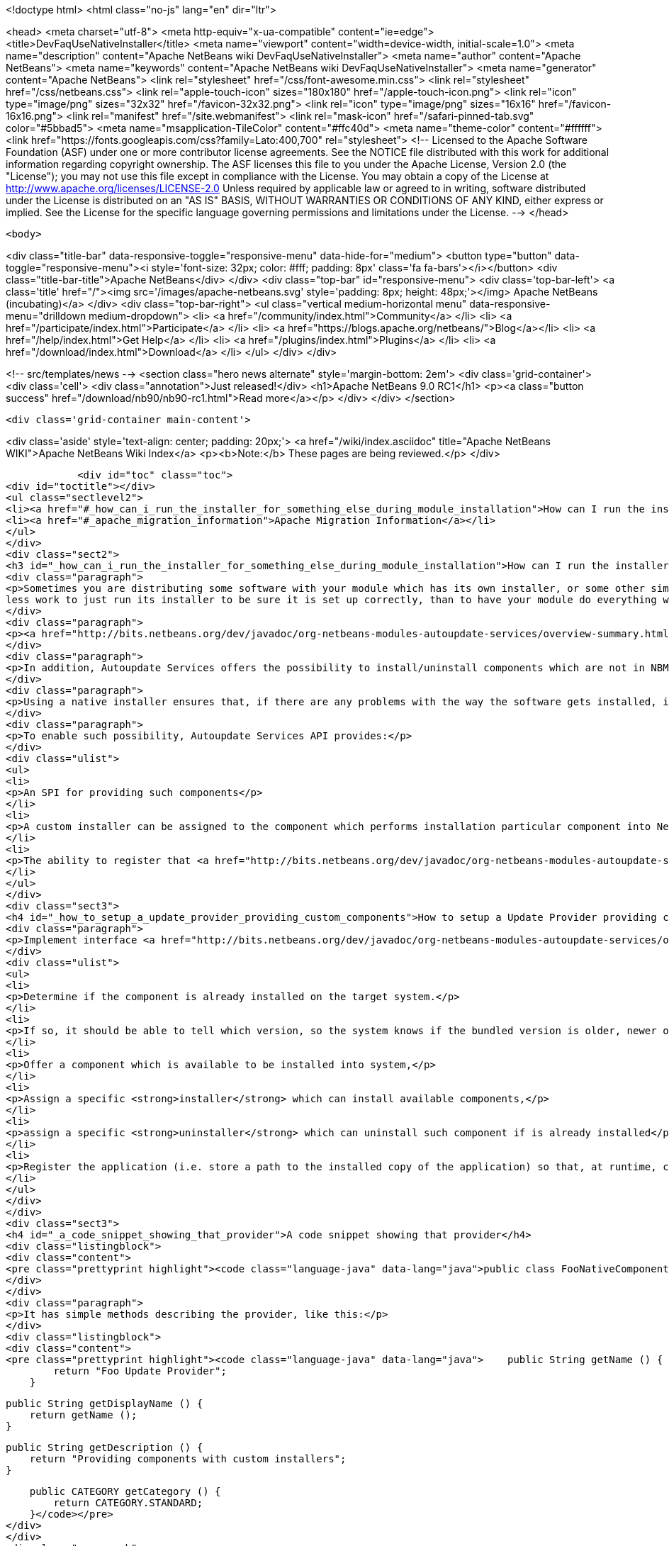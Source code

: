 

<!doctype html>
<html class="no-js" lang="en" dir="ltr">
    
<head>
    <meta charset="utf-8">
    <meta http-equiv="x-ua-compatible" content="ie=edge">
    <title>DevFaqUseNativeInstaller</title>
    <meta name="viewport" content="width=device-width, initial-scale=1.0">
    <meta name="description" content="Apache NetBeans wiki DevFaqUseNativeInstaller">
    <meta name="author" content="Apache NetBeans">
    <meta name="keywords" content="Apache NetBeans wiki DevFaqUseNativeInstaller">
    <meta name="generator" content="Apache NetBeans">
    <link rel="stylesheet" href="/css/font-awesome.min.css">
    <link rel="stylesheet" href="/css/netbeans.css">
    <link rel="apple-touch-icon" sizes="180x180" href="/apple-touch-icon.png">
    <link rel="icon" type="image/png" sizes="32x32" href="/favicon-32x32.png">
    <link rel="icon" type="image/png" sizes="16x16" href="/favicon-16x16.png">
    <link rel="manifest" href="/site.webmanifest">
    <link rel="mask-icon" href="/safari-pinned-tab.svg" color="#5bbad5">
    <meta name="msapplication-TileColor" content="#ffc40d">
    <meta name="theme-color" content="#ffffff">
    <link href="https://fonts.googleapis.com/css?family=Lato:400,700" rel="stylesheet"> 
    <!--
        Licensed to the Apache Software Foundation (ASF) under one
        or more contributor license agreements.  See the NOTICE file
        distributed with this work for additional information
        regarding copyright ownership.  The ASF licenses this file
        to you under the Apache License, Version 2.0 (the
        "License"); you may not use this file except in compliance
        with the License.  You may obtain a copy of the License at
        http://www.apache.org/licenses/LICENSE-2.0
        Unless required by applicable law or agreed to in writing,
        software distributed under the License is distributed on an
        "AS IS" BASIS, WITHOUT WARRANTIES OR CONDITIONS OF ANY
        KIND, either express or implied.  See the License for the
        specific language governing permissions and limitations
        under the License.
    -->
</head>


    <body>
        

<div class="title-bar" data-responsive-toggle="responsive-menu" data-hide-for="medium">
    <button type="button" data-toggle="responsive-menu"><i style='font-size: 32px; color: #fff; padding: 8px' class='fa fa-bars'></i></button>
    <div class="title-bar-title">Apache NetBeans</div>
</div>
<div class="top-bar" id="responsive-menu">
    <div class='top-bar-left'>
        <a class='title' href="/"><img src='/images/apache-netbeans.svg' style='padding: 8px; height: 48px;'></img> Apache NetBeans (incubating)</a>
    </div>
    <div class="top-bar-right">
        <ul class="vertical medium-horizontal menu" data-responsive-menu="drilldown medium-dropdown">
            <li> <a href="/community/index.html">Community</a> </li>
            <li> <a href="/participate/index.html">Participate</a> </li>
            <li> <a href="https://blogs.apache.org/netbeans/">Blog</a></li>
            <li> <a href="/help/index.html">Get Help</a> </li>
            <li> <a href="/plugins/index.html">Plugins</a> </li>
            <li> <a href="/download/index.html">Download</a> </li>
        </ul>
    </div>
</div>


        
<!-- src/templates/news -->
<section class="hero news alternate" style='margin-bottom: 2em'>
    <div class='grid-container'>
        <div class='cell'>
            <div class="annotation">Just released!</div>
            <h1>Apache NetBeans 9.0 RC1</h1>
            <p><a class="button success" href="/download/nb90/nb90-rc1.html">Read more</a></p>
        </div>
    </div>
</section>

        <div class='grid-container main-content'>
            
<div class='aside' style='text-align: center; padding: 20px;'>
    <a href="/wiki/index.asciidoc" title="Apache NetBeans WIKI">Apache NetBeans Wiki Index</a>
    <p><b>Note:</b> These pages are being reviewed.</p>
</div>

            <div id="toc" class="toc">
<div id="toctitle"></div>
<ul class="sectlevel2">
<li><a href="#_how_can_i_run_the_installer_for_something_else_during_module_installation">How can I run the installer for something else during module installation?</a></li>
<li><a href="#_apache_migration_information">Apache Migration Information</a></li>
</ul>
</div>
<div class="sect2">
<h3 id="_how_can_i_run_the_installer_for_something_else_during_module_installation">How can I run the installer for something else during module installation?</h3>
<div class="paragraph">
<p>Sometimes you are distributing some software with your module which has its own installer, or some other similar code which needs to be run once to get everything needed installed on the user&#8217;s system.  If you are distributing some software (which perhaps you did not write), and it has its own installer, it is
less work to just run its installer to be sure it is set up correctly, than to have your module do everything which that installer does too (and possibly get something wrong).</p>
</div>
<div class="paragraph">
<p><a href="http://bits.netbeans.org/dev/javadoc/org-netbeans-modules-autoupdate-services/overview-summary.html">Autoupdate Services</a> primary handles NetBeans plugins based on <a href="DevFaqWhatIsNbm.asciidoc">NBM</a> packaging.</p>
</div>
<div class="paragraph">
<p>In addition, Autoupdate Services offers the possibility to install/uninstall components which are not in NBM format. This possibility has been designed to support such use-cases - for example, to install an application Servers such as <a href="http://glassfish.dev.java.net">GlassFish</a> by running its own installer.</p>
</div>
<div class="paragraph">
<p>Using a native installer ensures that, if there are any problems with the way the software gets installed, it is a problem with the native installer, not your code.</p>
</div>
<div class="paragraph">
<p>To enable such possibility, Autoupdate Services API provides:</p>
</div>
<div class="ulist">
<ul>
<li>
<p>An SPI for providing such components</p>
</li>
<li>
<p>A custom installer can be assigned to the component which performs installation particular component into NetBeans</p>
</li>
<li>
<p>The ability to register that <a href="http://bits.netbeans.org/dev/javadoc/org-netbeans-modules-autoupdate-services/org/netbeans/spi/autoupdate/UpdateProvider.html">special provider</a> among other of providers - a common Update Center</p>
</li>
</ul>
</div>
<div class="sect3">
<h4 id="_how_to_setup_a_update_provider_providing_custom_components">How to setup a Update Provider providing custom components?</h4>
<div class="paragraph">
<p>Implement interface <a href="http://bits.netbeans.org/dev/javadoc/org-netbeans-modules-autoupdate-services/org/netbeans/spi/autoupdate/UpdateProvider.html">UpdateProvider</a> to make a provider for your component that has its own installer. This provider has to:</p>
</div>
<div class="ulist">
<ul>
<li>
<p>Determine if the component is already installed on the target system.</p>
</li>
<li>
<p>If so, it should be able to tell which version, so the system knows if the bundled version is older, newer or the same version</p>
</li>
<li>
<p>Offer a component which is available to be installed into system,</p>
</li>
<li>
<p>Assign a specific <strong>installer</strong> which can install available components,</p>
</li>
<li>
<p>assign a specific <strong>uninstaller</strong> which can uninstall such component if is already installed</p>
</li>
<li>
<p>Register the application (i.e. store a path to the installed copy of the application) so that, at runtime, code that needs to use the custom-installed software can find it</p>
</li>
</ul>
</div>
</div>
<div class="sect3">
<h4 id="_a_code_snippet_showing_that_provider">A code snippet showing that provider</h4>
<div class="listingblock">
<div class="content">
<pre class="prettyprint highlight"><code class="language-java" data-lang="java">public class FooNativeComponentProvider implements org.netbeans.spi.autoupdate.UpdateProvider {...}</code></pre>
</div>
</div>
<div class="paragraph">
<p>It has simple methods describing the provider, like this:</p>
</div>
<div class="listingblock">
<div class="content">
<pre class="prettyprint highlight"><code class="language-java" data-lang="java">    public String getName () {
        return "Foo Update Provider";
    }

    public String getDisplayName () {
        return getName ();
    }

    public String getDescription () {
        return "Providing components with custom installers";
    }

    public CATEGORY getCategory () {
        return CATEGORY.STANDARD;
    }</code></pre>
</div>
</div>
<div class="paragraph">
<p>The essential method <strong><code>getUpdateItems</code></strong> will return <a href="http://bits.netbeans.org/dev/javadoc/org-netbeans-modules-autoupdate-services/org/netbeans/spi/autoupdate/UpdateItem.html">UpdateItems</a> which matches these components. It has to return an <code>UpdateItem</code> both for installed component and for available component what has not been installed yet.</p>
</div>
<div class="listingblock">
<div class="content">
<pre class="prettyprint highlight"><code class="language-java" data-lang="java">    public Map&lt;String, UpdateItem&gt; getUpdateItems () throws IOException {
        Map&lt;String, UpdateItem&gt; res = new HashMap&lt;String, UpdateItem&gt; ();


        // 1. provide already installed version

        // get installed version
        String installed = NbPreferences.forModule (FooNativeComponentProvider.class).get (FOO_CODE_NAME, null);

        // some foo-native-runtime is installed
        if (installed != null) {
            res.put (FOO_CODE_NAME + installed, getInstalledUpdateItem (installed));
        }

        // 2. provide also version available to install

        // for this example: If none version hasn't been installed yet then provider the version 3.0
        if (installed == null) {
            res.put (FOO_CODE_NAME + "_3.0", getAvailableUpdateItem ("3.0"));

        // if the version 3.0 is installed then provide newer version 3.1
        } else if ("3.0".equals (installed)) {
            res.put (FOO_CODE_NAME + "_3.1", getAvailableUpdateItem ("3.1"));
        }

        return res;
    }</code></pre>
</div>
</div>
<div class="paragraph">
<p>There are two factory methods <strong><code>getInstalledUpdateItem</code></strong> and <strong><code>getAvailableUpdateItem</code></strong>.  Both are using SPI <a href="http://bits.netbeans.org/dev/javadoc/org-netbeans-modules-autoupdate-services/org/netbeans/spi/autoupdate/UpdateItem.html#createNativeComponent(java.lang.String,%20java.lang.String,%20java.lang.String,%20java.util.Set,%20java.lang.String,%20java.lang.String,%20java.lang.Boolean,%20java.lang.Boolean,%20java.lang.String,%20org.netbeans.spi.autoupdate.CustomInstaller,%20org.netbeans.spi.autoupdate.UpdateLicense)">UpdateItem.create(Installed)NativeComponent</a></p>
</div>
<div class="paragraph">
<p>Add an <code>UpdateItem</code> matching available component first.  The provider has to specify a name, display name, download size and so forth.</p>
</div>
<div class="paragraph">
<p>The most important parts are <a href="http://bits.netbeans.org/dev/javadoc/org-netbeans-modules-autoupdate-services/org/netbeans/spi/autoupdate/CustomInstaller.html">CustomInstaller</a> and <a href="http://bits.netbeans.org/dev/javadoc/org-netbeans-modules-autoupdate-services/org/netbeans/spi/autoupdate/CustomUninstaller.html">CustomUninstaller</a>. For example:</p>
</div>
<div class="listingblock">
<div class="content">
<pre class="prettyprint highlight"><code class="language-java" data-lang="java">    private static UpdateItem getAvailableUpdateItem (String specificationVersion) {
        String displayName = "Foo Runtime " + specificationVersion;
        String description = "Foo Runtime " + specificationVersion + " with native installer";
        String downloadSize = "2815";
        CustomInstaller ci = FooInstaller.getInstaller ();
        assert ci != null;
        UpdateLicense license = UpdateLicense.createUpdateLicense ("none-license", "no-license");
        UpdateItem item = UpdateItem.createNativeComponent (
                                                    FOO_CODE_NAME,
                                                    specificationVersion,
                                                    downloadSize,
                                                    null, // dependencies
                                                    displayName,
                                                    description,
                                                    false, false, "my-cluster",
                                                    ci,
                                                    license);
        return item;
    }</code></pre>
</div>
</div>
<div class="paragraph">
<p>Now, for an already-installed copy of the software:</p>
</div>
<div class="listingblock">
<div class="content">
<pre class="prettyprint highlight"><code class="language-java" data-lang="java">    private static UpdateItem getInstalledUpdateItem (String specificationVersion) {
        String displayName = "Foo Runtime " + specificationVersion;
        String description = "Foo Runtime " + specificationVersion + " with own installer";
        CustomUninstaller cu = FooUninstaller.getUninstaller ();
        assert cu != null;
        UpdateItem item = UpdateItem.createInstalledNativeComponent (
                                                    FOO_CODE_NAME,
                                                    specificationVersion,
                                                    null, // dependencies
                                                    displayName,
                                                    description,
                                                    cu);
        return item;
    }</code></pre>
</div>
</div>
<div class="paragraph">
<p>So, what does a custom installer look like? It it quite simple, look on</p>
</div>
<div class="listingblock">
<div class="content">
<pre class="prettyprint highlight"><code class="language-java" data-lang="java">public class FooInstaller implements org.netbeans.spi.autoupdate.CustomInstaller {
    /** This code will be called back while installing the corresponding native component
     * from Plugin Manager Install Wizard.
     */
    public boolean install (String codeName, String specificationVersion, ProgressHandle handle) throws OperationException {
        // CustomInstaller has to start `org.netbeans.api.progress.ProgressHandle` !!!
        handle.start ();

        // a custom code which invokes installation of native component actually
        .......
    }
}</code></pre>
</div>
</div>
</div>
<div class="sect3">
<h4 id="_how_to_register_updateprovider_in_my_application">How to register UpdateProvider in my application?</h4>
<div class="paragraph">
<p>Using <a href="DevFaqModulesGeneral.asciidoc">META-INF/services</a> or (in NetBeans 6.9) the <code>@ServiceProvider</code> annotation (see <a href="https://blogs.oracle.com/geertjan/entry/meta_inf_services_vs_layer">Geertjan&#8217;s blog for more info</a>):</p>
</div>
<div class="olist arabic">
<ol class="arabic">
<li>
<p>Make a <code>META-INF/services</code> folder in sources of your NetBeans project where the provider is,</p>
</li>
<li>
<p>Make a file <code>org.netbeans.spi.autoupdate.UpdateProvider</code> in this folder,</p>
</li>
<li>
<p>Type name of class where <code>UpdateProvider</code> implemented, i.e. org.netbeans.modules.fooupdateprovider.FooNativeComponentProvider</p>
</li>
</ol>
</div>
<div class="paragraph">
<p>And , that&#8217;s it, the NetBeans Lookup system will read it and includes that provider among other providers registered in NetBeans application.</p>
</div>
</div>
<div class="sect3">
<h4 id="_a_sample_project_having_this_updateprovider">A sample project having this UpdateProvider</h4>
<div class="ulist">
<ul>
<li>
<p>Sources of <code>Foo Native Component Provider</code>: <a href="Media:fooupdateprovider_FaqDevComponentWithCustomInstaller.zip.asciidoc">fooupdateprovider_FaqDevComponentWithCustomInstaller.zip</a></p>
</li>
<li>
<p>Binary NBM to playing with: <a href="Media:org-netbeans-modules-fooupdateprovider_FaqDevComponentWithCustomInstaller.nbm.asciidoc">org-netbeans-modules-fooupdateprovider_FaqDevComponentWithCustomInstaller.nbm</a></p>
</li>
</ul>
</div>
</div>
<div class="sect3">
<h4 id="_important_note">Important Note</h4>
<div class="paragraph">
<p>Don&#8217;t apply this Update Provider earlier than NetBeans 6.5 release will be out. There were several problem which had to be fixed in NetBeans 6.5. Use <a href="http://www.netbeans.org/downloads/index.html">NetBeans 6.5</a> or some of recent <a href="http://bits.netbeans.org/dev/nightly/latest/">Development builds</a> rather than previous releases 6.1 or 6.0!</p>
</div>
<div class="paragraph">
<p>-
Do not hesitate to contact me on mailto:jrechtacek@netbeans.org if you have any question.</p>
</div>
</div>
</div>
<div class="sect2">
<h3 id="_apache_migration_information">Apache Migration Information</h3>
<div class="paragraph">
<p>The content in this page was kindly donated by Oracle Corp. to the
Apache Software Foundation.</p>
</div>
<div class="paragraph">
<p>This page was exported from <a href="http://wiki.netbeans.org/DevFaqUseNativeInstaller">http://wiki.netbeans.org/DevFaqUseNativeInstaller</a> ,
that was last modified by NetBeans user Skygo
on 2013-12-17T22:12:04Z.</p>
</div>
<div class="paragraph">
<p><strong>NOTE:</strong> This document was automatically converted to the AsciiDoc format on 2018-02-07, and needs to be reviewed.</p>
</div>
</div>
            
<section class='tools'>
    <ul class="menu align-center">
        <li><a title="Facebook" href="https://www.facebook.com/NetBeans"><i class="fa fa-md fa-facebook"></i></a></li>
        <li><a title="Twitter" href="https://twitter.com/netbeans"><i class="fa fa-md fa-twitter"></i></a></li>
        <li><a title="Github" href="https://github.com/apache/incubator-netbeans"><i class="fa fa-md fa-github"></i></a></li>
        <li><a title="YouTube" href="https://www.youtube.com/user/netbeansvideos"><i class="fa fa-md fa-youtube"></i></a></li>
        <li><a title="Slack" href="https://netbeans.signup.team/"><i class="fa fa-md fa-slack"></i></a></li>
        <li><a title="JIRA" href="https://issues.apache.org/jira/projects/NETBEANS/summary"><i class="fa fa-mf fa-bug"></i></a></li>
    </ul>
    <ul class="menu align-center">
        
        <li><a href="https://github.com/apache/incubator-netbeans-website/blob/master/netbeans.apache.org/src/content/wiki/DevFaqUseNativeInstaller.asciidoc" title="See this page in github"><i class="fa fa-md fa-edit"></i> See this page in github.</a></li>
    </ul>
</section>

        </div>
        

<div class='grid-container incubator-area' style='margin-top: 64px'>
    <div class='grid-x grid-padding-x'>
        <div class='large-auto cell text-center'>
            <a href="https://www.apache.org/">
                <img style="width: 320px" title="Apache Software Foundation" src="/images/asf_logo_wide.svg" />
            </a>
        </div>
        <div class='large-auto cell text-center'>
            <a href="https://www.apache.org/events/current-event.html">
               <img style="width:234px; height: 60px;" title="Apache Software Foundation current event" src="https://www.apache.org/events/current-event-234x60.png"/>
            </a>
        </div>
    </div>
</div>
<footer>
    <div class="grid-container">
        <div class="grid-x grid-padding-x">
            <div class="large-auto cell">
                
                <h1>About</h1>
                <ul>
                    <li><a href="https://www.apache.org/foundation/thanks.html">Thanks</a></li>
                    <li><a href="https://www.apache.org/foundation/sponsorship.html">Sponsorship</a></li>
                    <li><a href="https://www.apache.org/security/">Security</a></li>
                    <li><a href="https://incubator.apache.org/projects/netbeans.html">Incubation Status</a></li>
                </ul>
            </div>
            <div class="large-auto cell">
                <h1><a href="/community/index.html">Community</a></h1>
                <ul>
                    <li><a href="/community/mailing-lists.html">Mailing lists</a></li>
                    <li><a href="/community/committer.html">Becoming a committer</a></li>
                    <li><a href="/community/events.html">NetBeans Events</a></li>
                    <li><a href="https://www.apache.org/events/current-event.html">Apache Events</a></li>
                    <li><a href="/community/who.html">Who is who</a></li>
                </ul>
            </div>
            <div class="large-auto cell">
                <h1><a href="/participate/index.html">Participate</a></h1>
                <ul>
                    <li><a href="/participate/submit-pr.html">Submitting Pull Requests</a></li>
                    <li><a href="/participate/report-issue.html">Reporting Issues</a></li>
                    <li><a href="/participate/netcat.html">NetCAT - Community Acceptance Testing</a></li>
                    <li><a href="/participate/index.html#documentation">Improving the documentation</a></li>
                </ul>
            </div>
            <div class="large-auto cell">
                <h1><a href="/help/index.html">Get Help</a></h1>
                <ul>
                    <li><a href="/help/index.html#documentation">Documentation</a></li>
                    <li><a href="/wiki/index.asciidoc">Wiki</a></li>
                    <li><a href="/help/index.html#support">Community Support</a></li>
                    <li><a href="/help/commercial-support.html">Commercial Support</a></li>
                </ul>
            </div>
            <div class="large-auto cell">
                <h1><a href="/download/index.html">Download</a></h1>
                <ul>
                    <li><a href="/download/index.html#releases">Releases</a></li>
                    <ul>
                        <li><a href="/download/nb90/nb90-beta.html">Apache NetBeans 9.0 (beta)</a></li>
                        <li><a href="/download/nb90/nb90-rc1.html">Apache NetBeans 9.0 (RC1)</a></li>
                    </ul>
                    <li><a href="/plugins/index.html">Plugins</a></li>
                    <li><a href="/download/index.html#source">Building from source</a></li>
                    <li><a href="/download/index.html#previous">Previous releases</a></li>
                </ul>
            </div>
        </div>
    </div>
</footer>
<div class='footer-disclaimer'>
    <div class="footer-disclaimer-content">
        <p>Copyright &copy; 2017-2018 <a href="https://www.apache.org">The Apache Software Foundation</a>.</p>
        <p>Licensed under the <a href="https://www.apache.org/licenses/">Apache Software License, version 2.0.</a></p>
        <p><a href="https://incubator.apache.org/" alt="Apache Incubator"><img src='/images/incubator_feather_egg_logo_bw_crop.png' title='Apache Incubator'></img></a></p>
        <div style='max-width: 40em; margin: 0 auto'>
            <p>Apache NetBeans is an effort undergoing incubation at The Apache Software Foundation (ASF), sponsored by the Apache Incubator. Incubation is required of all newly accepted projects until a further review indicates that the infrastructure, communications, and decision making process have stabilized in a manner consistent with other successful ASF projects. While incubation status is not necessarily a reflection of the completeness or stability of the code, it does indicate that the project has yet to be fully endorsed by the ASF.</p>
            <p>Apache Incubator, Apache, the Apache feather logo, the Apache NetBeans logo, and the Apache Incubator project logo are trademarks of <a href="https://www.apache.org">The Apache Software Foundation</a>.</p>
            <p>Oracle and Java are registered trademarks of Oracle and/or its affiliates.</p>
        </div>
        
    </div>
</div>


        <script src="/js/vendor/jquery-3.2.1.min.js"></script>
        <script src="/js/vendor/what-input.js"></script>
        <script src="/js/vendor/foundation.min.js"></script>
        <script src="/js/netbeans.js"></script>
        <script src="/js/vendor/jquery.colorbox-min.js"></script>
        <script src="https://cdn.rawgit.com/google/code-prettify/master/loader/run_prettify.js"></script>
        <script>
            
            $(function(){ $(document).foundation(); });
        </script>
    </body>
</html>

